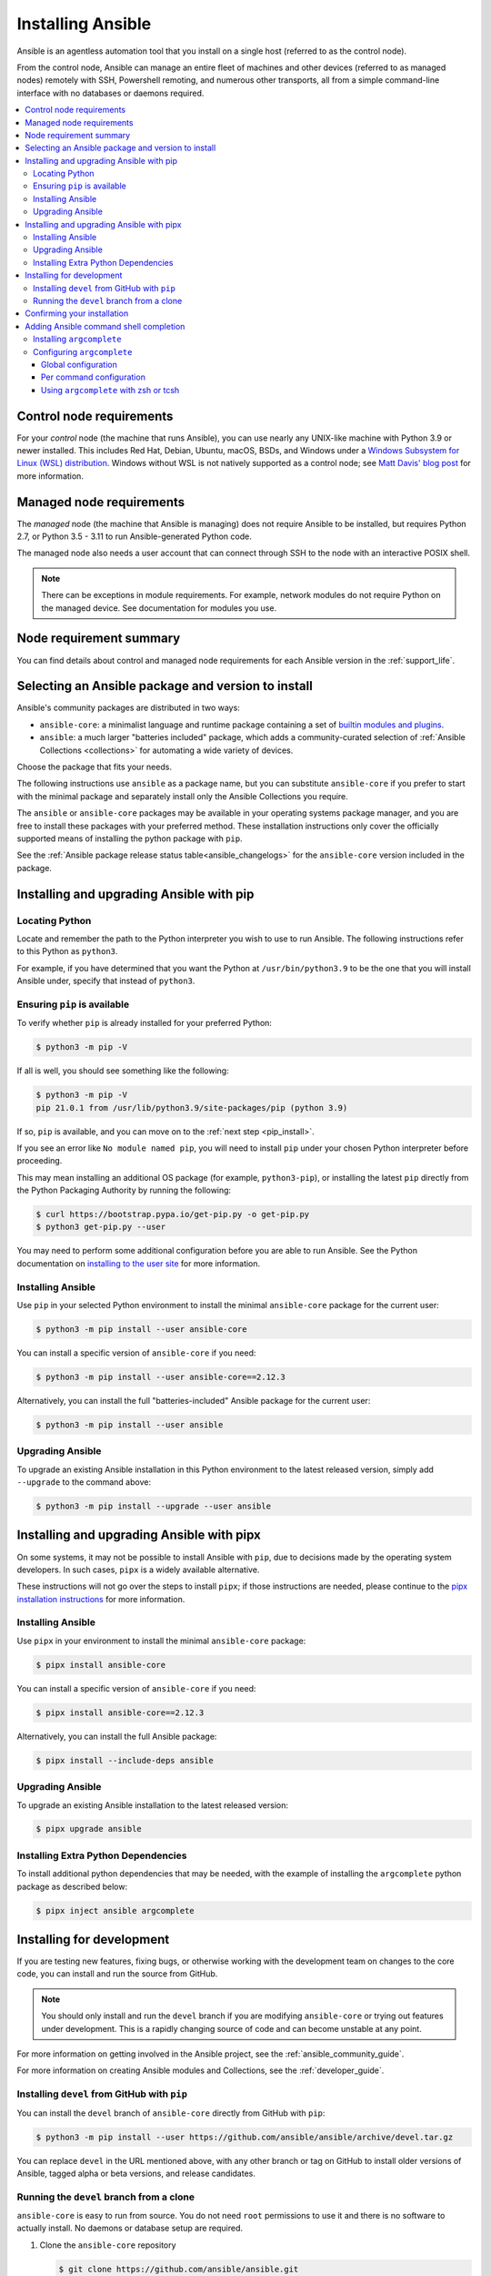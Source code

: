 .. _installation_guide:
.. _intro_installation_guide:

******************
Installing Ansible
******************

Ansible is an agentless automation tool that you install on a single host (referred to as the control node).

From the control node, Ansible can manage an entire fleet of machines and other devices (referred to as managed nodes) remotely with SSH, Powershell remoting, and numerous other transports, all from a simple command-line interface with no databases or daemons required.

.. contents::
  :local:

.. _control_node_requirements:

Control node requirements
=========================

For your *control* node (the machine that runs Ansible), you can use nearly any UNIX-like machine with Python 3.9 or newer installed. This includes Red Hat, Debian, Ubuntu, macOS, BSDs, and Windows under a `Windows Subsystem for Linux (WSL) distribution <https://docs.microsoft.com/en-us/windows/wsl/about>`_. Windows without WSL is not natively supported as a control node; see `Matt Davis' blog post <http://blog.rolpdog.com/2020/03/why-no-ansible-controller-for-windows.html>`_ for more information.

.. _managed_node_requirements:

Managed node requirements
=========================

The *managed* node (the machine that Ansible is managing) does not require Ansible to be installed, but requires Python 2.7, or Python 3.5 - 3.11 to run Ansible-generated Python code.

The managed node also needs a user account that can connect through SSH to the node with an interactive POSIX shell.

.. note::

   There can be exceptions in module requirements. For example, network modules do not require Python on the managed device. See documentation for modules you use.

.. _node_requirements_summary:

Node requirement summary
========================

You can find details about control and managed node requirements for each Ansible version in the :ref:`support_life`.

.. _getting_ansible:

.. _what_version:

Selecting an Ansible package and version to install
====================================================

Ansible's community packages are distributed in two ways:

* ``ansible-core``: a minimalist language and runtime package containing a set of `builtin modules and plugins <https://docs.ansible.com/ansible/latest/collections/ansible/builtin/index.html>`_.
* ``ansible``: a much larger "batteries included" package, which adds a community-curated selection of :ref:`Ansible Collections <collections>` for automating a wide variety of devices.

Choose the package that fits your needs.

The following instructions use ``ansible`` as a package name, but you can substitute ``ansible-core`` if you prefer to start with the minimal package and separately install only the Ansible Collections you require.

The ``ansible`` or ``ansible-core`` packages may be available in your operating systems package manager, and you are free to install these packages with your preferred method. These installation instructions only cover the officially supported means of installing the python package with ``pip``.

See the :ref:`Ansible package release status table<ansible_changelogs>` for the ``ansible-core`` version included in the package.

Installing and upgrading Ansible with pip
=========================================

Locating Python
---------------

Locate and remember the path to the Python interpreter you wish to use to run Ansible. The following instructions refer to this Python  as ``python3``.

For example, if you have determined that you want the Python at ``/usr/bin/python3.9`` to be the one that you will install Ansible under, specify that instead of ``python3``.

Ensuring ``pip`` is available
-----------------------------

To verify whether ``pip`` is already installed for your preferred Python:

.. code-block:: console

    $ python3 -m pip -V

If all is well, you should see something like the following:

.. code-block:: console

    $ python3 -m pip -V
    pip 21.0.1 from /usr/lib/python3.9/site-packages/pip (python 3.9)

If so, ``pip`` is available, and you can move on to the :ref:`next step <pip_install>`.

If you see an error like ``No module named pip``, you will need to install ``pip`` under your chosen Python interpreter before proceeding.

This may mean installing an additional OS package (for example, ``python3-pip``), or installing the latest ``pip`` directly from the Python Packaging Authority by running the following:

.. code-block:: console

    $ curl https://bootstrap.pypa.io/get-pip.py -o get-pip.py
    $ python3 get-pip.py --user

You may need to perform some additional configuration before you are able to run Ansible. See the Python documentation on `installing to the user site`_ for more information.

.. _installing to the user site: https://packaging.python.org/tutorials/installing-packages/#installing-to-the-user-site

.. _pip_install:

Installing Ansible
------------------

Use ``pip`` in your selected Python environment to install the minimal ``ansible-core`` package for the current user:

.. code-block:: console

    $ python3 -m pip install --user ansible-core

You can install a specific version of ``ansible-core`` if you need:

.. code-block:: console

    $ python3 -m pip install --user ansible-core==2.12.3

Alternatively, you can install the full "batteries-included" Ansible package for the current user:

.. code-block:: console

    $ python3 -m pip install --user ansible

.. _pip_upgrade:

Upgrading Ansible
-----------------

To upgrade an existing Ansible installation in this Python environment to the latest released version, simply add ``--upgrade`` to the command above:

.. code-block:: console

    $ python3 -m pip install --upgrade --user ansible

.. _development_install:

Installing and upgrading Ansible with pipx
==========================================

On some systems, it may not be possible to install Ansible with ``pip``, due to decisions made by the operating system developers. In such cases, ``pipx`` is a widely available alternative.

These instructions will not go over the steps to install ``pipx``; if those instructions are needed, please continue to the `pipx installation instructions`_ for more information.

.. _pipx installation instructions: https://pypa.github.io/pipx/installation/

.. _pipx_install:

Installing Ansible
------------------

Use ``pipx`` in your environment to install the minimal ``ansible-core`` package:

.. code-block:: console

    $ pipx install ansible-core

You can install a specific version of ``ansible-core`` if you need:

.. code-block:: console

    $ pipx install ansible-core==2.12.3

Alternatively, you can install the full Ansible package:

.. code-block:: console

    $ pipx install --include-deps ansible

.. _pipx_upgrade:

Upgrading Ansible
-----------------

To upgrade an existing Ansible installation to the latest released version:

.. code-block:: console

    $ pipx upgrade ansible

.. _pipx_inject:

Installing Extra Python Dependencies
------------------------------------

To install additional python dependencies that may be needed, with the example of installing the ``argcomplete`` python package as described below:

.. code-block:: console

    $ pipx inject ansible argcomplete

Installing for development
==========================

If you are testing new features, fixing bugs, or otherwise working with the development team on changes to the core code, you can install and run the source from GitHub.

.. note::

    You should only install and run the ``devel`` branch if you are modifying ``ansible-core`` or trying out features under development. This is a rapidly changing source of code and can become unstable at any point.

For more information on getting involved in the Ansible project, see the :ref:`ansible_community_guide`.

For more information on creating Ansible modules and Collections, see the :ref:`developer_guide`.

.. _from_pip_devel:

Installing ``devel`` from GitHub with ``pip``
---------------------------------------------

You can install the ``devel`` branch of ``ansible-core`` directly from GitHub with ``pip``:

.. code-block:: console

    $ python3 -m pip install --user https://github.com/ansible/ansible/archive/devel.tar.gz

You can replace ``devel`` in the URL mentioned above, with any other branch or tag on GitHub to install older versions of Ansible, tagged alpha or beta versions, and release candidates.

.. _from_source:

Running the ``devel`` branch from a clone
-----------------------------------------

``ansible-core`` is easy to run from source. You do not need ``root`` permissions to use it and there is no software to actually install. No daemons or database setup are required.

#. Clone the ``ansible-core`` repository

   .. code-block:: console

      $ git clone https://github.com/ansible/ansible.git
      $ cd ./ansible

#. Setup the Ansible environment

   * Using Bash

     .. code-block:: console

        $ source ./hacking/env-setup

   * Using Fish

     .. code-block:: console

        $ source ./hacking/env-setup.fish

   * To suppress spurious warnings/errors, use ``-q``

     .. code-block:: console

        $ source ./hacking/env-setup -q

#. Install Python dependencies

   .. code-block:: console

      $ python3 -m pip install --user -r ./requirements.txt

#. Update the ``devel`` branch of ``ansible-core`` on your local machine

   Use pull-with-rebase so any local changes are replayed.

   .. code-block:: console

      $ git pull --rebase

.. _shell_completion:

Confirming your installation
============================

You can test that Ansible is installed correctly by checking the version:

.. code-block:: console

    $ ansible --version

The version displayed by this command is for the associated ``ansible-core`` package that has been installed.

To check the version of the ``ansible`` package that has been installed:

.. code-block:: console

    $ ansible-community --version

Adding Ansible command shell completion
=======================================

You can add shell completion of the Ansible command line utilities by installing an optional dependency called ``argcomplete``.

``argcomplete`` supports bash, and has limited support for zsh and tcsh.

For more information about installation and configuration, see the `argcomplete documentation <https://kislyuk.github.io/argcomplete/>`_.

Installing ``argcomplete``
--------------------------

If you chose the ``pip``:

.. code-block:: console

    $ python3 -m pip install --user argcomplete

If you chose the ``pipx``:

.. code-block:: console

    $ pipx inject ansible argcomplete

Configuring ``argcomplete``
---------------------------

There are 2 ways to configure ``argcomplete`` to allow shell completion of the Ansible command line utilities: globally or per command.

Global configuration
^^^^^^^^^^^^^^^^^^^^

Global completion requires bash 4.2.

.. code-block:: console

    $ activate-global-python-argcomplete --user

This will write a bash completion file to a user location. Use ``--dest`` to change the location or ``sudo`` to set up the completion globally.

Per command configuration
^^^^^^^^^^^^^^^^^^^^^^^^^

If you do not have bash 4.2, you must register each script independently.

.. code-block:: console

    $ eval $(register-python-argcomplete ansible)
    $ eval $(register-python-argcomplete ansible-config)
    $ eval $(register-python-argcomplete ansible-console)
    $ eval $(register-python-argcomplete ansible-doc)
    $ eval $(register-python-argcomplete ansible-galaxy)
    $ eval $(register-python-argcomplete ansible-inventory)
    $ eval $(register-python-argcomplete ansible-playbook)
    $ eval $(register-python-argcomplete ansible-pull)
    $ eval $(register-python-argcomplete ansible-vault)

You should place the above commands into your shells profile file such as ``~/.profile`` or ``~/.bash_profile``.

Using ``argcomplete`` with zsh or tcsh
^^^^^^^^^^^^^^^^^^^^^^^^^^^^^^^^^^^^^^

See the `argcomplete documentation <https://kislyuk.github.io/argcomplete/>`_.


.. seealso::

   :ref:`intro_adhoc`
       Examples of basic commands
   :ref:`working_with_playbooks`
       Learning ansible's configuration management language
   :ref:`installation_faqs`
       Ansible Installation related to FAQs
   `Mailing List <https://groups.google.com/group/ansible-project>`_
       Questions? Help? Ideas?  Stop by the list on Google Groups
   :ref:`communication_irc`
       How to join Ansible chat channels
